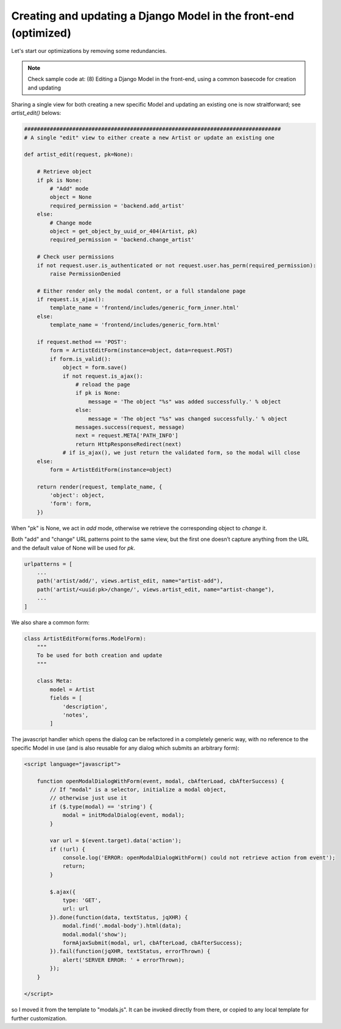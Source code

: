 Creating and updating a Django Model in the front-end (optimized)
=================================================================

Let's start our optimizations by removing some redundancies.

.. note:: Check sample code at:  (8) Editing a Django Model in the front-end, using a common basecode for creation and updating

Sharing a single view for both creating a new specific Model and updating
an existing one is now straitforward; see `artist_edit()` belows:

.. code:: python

    ################################################################################
    # A single "edit" view to either create a new Artist or update an existing one

    def artist_edit(request, pk=None):

        # Retrieve object
        if pk is None:
            # "Add" mode
            object = None
            required_permission = 'backend.add_artist'
        else:
            # Change mode
            object = get_object_by_uuid_or_404(Artist, pk)
            required_permission = 'backend.change_artist'

        # Check user permissions
        if not request.user.is_authenticated or not request.user.has_perm(required_permission):
            raise PermissionDenied

        # Either render only the modal content, or a full standalone page
        if request.is_ajax():
            template_name = 'frontend/includes/generic_form_inner.html'
        else:
            template_name = 'frontend/includes/generic_form.html'

        if request.method == 'POST':
            form = ArtistEditForm(instance=object, data=request.POST)
            if form.is_valid():
                object = form.save()
                if not request.is_ajax():
                    # reload the page
                    if pk is None:
                        message = 'The object "%s" was added successfully.' % object
                    else:
                        message = 'The object "%s" was changed successfully.' % object
                    messages.success(request, message)
                    next = request.META['PATH_INFO']
                    return HttpResponseRedirect(next)
                # if is_ajax(), we just return the validated form, so the modal will close
        else:
            form = ArtistEditForm(instance=object)

        return render(request, template_name, {
            'object': object,
            'form': form,
        })

When "pk" is None, we act in `add` mode, otherwise we retrieve the corresponding
object to `change` it.

Both "add" and "change" URL patterns point to the same view,
but the first one doesn’t capture anything from the URL and the default value
of None will be used for `pk`.

.. code:: python

    urlpatterns = [
        ...
        path('artist/add/', views.artist_edit, name="artist-add"),
        path('artist/<uuid:pk>/change/', views.artist_edit, name="artist-change"),
        ...
    ]

We also share a common form:

.. code:: python

    class ArtistEditForm(forms.ModelForm):
        """
        To be used for both creation and update
        """

        class Meta:
            model = Artist
            fields = [
                'description',
                'notes',
            ]

The javascript handler which opens the dialog can be refactored in a completely generic
way, with no reference to the specific Model in use (and is also reusable for
any dialog which submits an arbitrary form):

.. code:: javascript

    <script language="javascript">

        function openModalDialogWithForm(event, modal, cbAfterLoad, cbAfterSuccess) {
            // If "modal" is a selector, initialize a modal object,
            // otherwise just use it
            if ($.type(modal) == 'string') {
                modal = initModalDialog(event, modal);
            }

            var url = $(event.target).data('action');
            if (!url) {
                console.log('ERROR: openModalDialogWithForm() could not retrieve action from event');
                return;
            }

            $.ajax({
                type: 'GET',
                url: url
            }).done(function(data, textStatus, jqXHR) {
                modal.find('.modal-body').html(data);
                modal.modal('show');
                formAjaxSubmit(modal, url, cbAfterLoad, cbAfterSuccess);
            }).fail(function(jqXHR, textStatus, errorThrown) {
                alert('SERVER ERROR: ' + errorThrown);
            });
        }

    </script>

so I moved it from the template to "modals.js". It can be invoked directly from
there, or copied to any local template for further customization.



